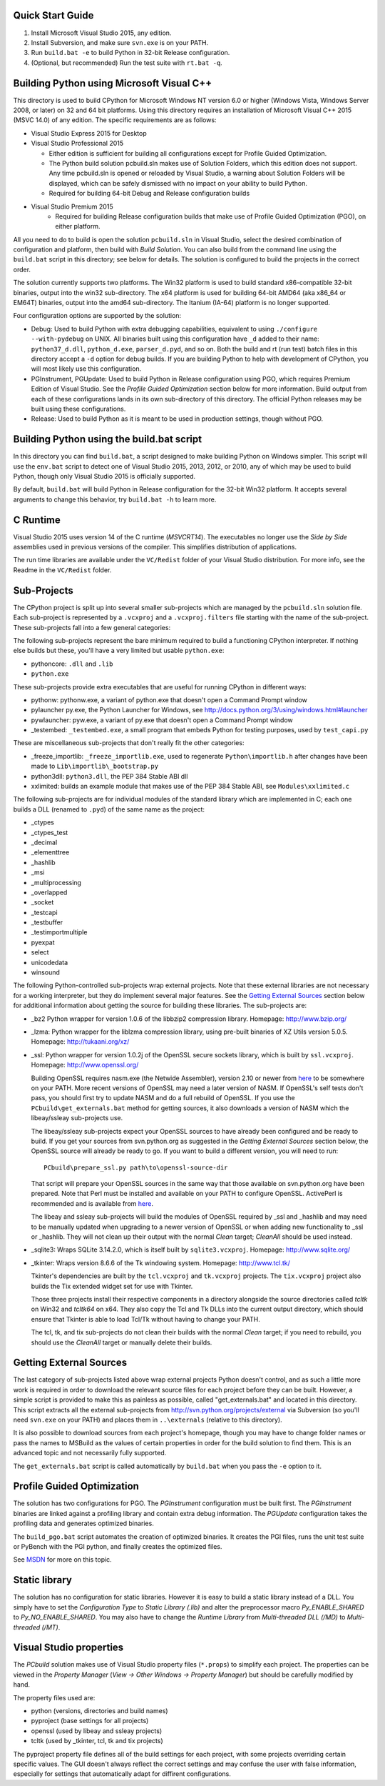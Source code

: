 Quick Start Guide
-----------------

1.  Install Microsoft Visual Studio 2015, any edition.
2.  Install Subversion, and make sure ``svn.exe`` is on your PATH.
3.  Run ``build.bat -e`` to build Python in 32-bit Release configuration.
4.  (Optional, but recommended) Run the test suite with ``rt.bat -q``.


Building Python using Microsoft Visual C++
------------------------------------------

This directory is used to build CPython for Microsoft Windows NT version
6.0 or higher (Windows Vista, Windows Server 2008, or later) on 32 and 64
bit platforms.  Using this directory requires an installation of
Microsoft Visual C++ 2015 (MSVC 14.0) of any edition.  The specific
requirements are as follows:

- Visual Studio Express 2015 for Desktop
- Visual Studio Professional 2015

  - Either edition is sufficient for building all configurations except
    for Profile Guided Optimization.
  - The Python build solution pcbuild.sln makes use of Solution Folders,
    which this edition does not support.  Any time pcbuild.sln is opened
    or reloaded by Visual Studio, a warning about Solution Folders will
    be displayed, which can be safely dismissed with no impact on your ability to build Python.
  - Required for building 64-bit Debug and Release configuration builds
  
- Visual Studio Premium 2015
    - Required for building Release configuration builds that make use of Profile Guided Optimization (PGO), on either platform.

All you need to do to build is open the solution ``pcbuild.sln`` in Visual
Studio, select the desired combination of configuration and platform,
then build with *Build Solution*.  You can also build from the command
line using the ``build.bat`` script in this directory; see below for
details.  The solution is configured to build the projects in the correct
order.

The solution currently supports two platforms.  The Win32 platform is
used to build standard x86-compatible 32-bit binaries, output into the
win32 sub-directory.  The x64 platform is used for building 64-bit AMD64
(aka x86_64 or EM64T) binaries, output into the amd64 sub-directory.
The Itanium (IA-64) platform is no longer supported.

Four configuration options are supported by the solution:

- Debug:
  Used to build Python with extra debugging capabilities, equivalent
  to using ``./configure --with-pydebug`` on UNIX.  All binaries built
  using this configuration have ``_d`` added to their name:
  ``python37_d.dll``, ``python_d.exe``, ``parser_d.pyd``, and so on.  Both the
  build and rt (run test) batch files in this directory accept a ``-d``
  option for debug builds.  If you are building Python to help with
  development of CPython, you will most likely use this configuration.
    
- PGInstrument, PGUpdate:
  Used to build Python in Release configuration using PGO, which
  requires Premium Edition of Visual Studio.  See the *Profile
  Guided Optimization* section below for more information.  Build
  output from each of these configurations lands in its own
  sub-directory of this directory.  The official Python releases may
  be built using these configurations.
  
- Release:
  Used to build Python as it is meant to be used in production
  settings, though without PGO.


Building Python using the build.bat script
----------------------------------------------

In this directory you can find ``build.bat``, a script designed to make
building Python on Windows simpler.  This script will use the ``env.bat``
script to detect one of Visual Studio 2015, 2013, 2012, or 2010, any of
which may be used to build Python, though only Visual Studio 2015 is
officially supported.

By default, ``build.bat`` will build Python in Release configuration for
the 32-bit Win32 platform.  It accepts several arguments to change
this behavior, try ``build.bat -h`` to learn more.


C Runtime
---------

Visual Studio 2015 uses version 14 of the C runtime (*MSVCRT14*).  The
executables no longer use the *Side by Side* assemblies used in previous
versions of the compiler.  This simplifies distribution of applications.

The run time libraries are available under the ``VC/Redist`` folder of your
Visual Studio distribution. For more info, see the Readme in the
``VC/Redist`` folder.


Sub-Projects
------------

The CPython project is split up into several smaller sub-projects which
are managed by the ``pcbuild.sln`` solution file.  Each sub-project is
represented by a ``.vcxproj`` and a ``.vcxproj.filters`` file starting with the
name of the sub-project.  These sub-projects fall into a few general
categories:

The following sub-projects represent the bare minimum required to build
a functioning CPython interpreter.  If nothing else builds but these,
you'll have a very limited but usable ``python.exe``:

- pythoncore: ``.dll`` and ``.lib``
- ``python.exe``

These sub-projects provide extra executables that are useful for running
CPython in different ways:

- pythonw:
  pythonw.exe, a variant of python.exe that doesn't open a Command
  Prompt window
  
- pylauncher
  py.exe, the Python Launcher for Windows, see
  http://docs.python.org/3/using/windows.html#launcher

- pywlauncher:
  pyw.exe, a variant of py.exe that doesn't open a Command Prompt
  window

- _testembed:
  ``_testembed.exe``, a small program that embeds Python for testing
  purposes, used by ``test_capi.py``

These are miscellaneous sub-projects that don't really fit the other
categories:

- _freeze_importlib:
  ``_freeze_importlib.exe``, used to regenerate ``Python\importlib.h`` after
  changes have been made to ``Lib\importlib\_bootstrap.py``

- python3dll:
  ``python3.dll``, the PEP 384 Stable ABI dll

- xxlimited:
  builds an example module that makes use of the PEP 384 Stable ABI,
  see ``Modules\xxlimited.c``

The following sub-projects are for individual modules of the standard
library which are implemented in C; each one builds a DLL (renamed to
``.pyd``) of the same name as the project:

- _ctypes
- _ctypes_test
- _decimal
- _elementtree
- _hashlib
- _msi
- _multiprocessing
- _overlapped
- _socket
- _testcapi
- _testbuffer
- _testimportmultiple
- pyexpat
- select
- unicodedata
- winsound

The following Python-controlled sub-projects wrap external projects.
Note that these external libraries are not necessary for a working
interpreter, but they do implement several major features.  See the
`Getting External Sources <https://github.com/python/cpython/blob/master/PCbuild/README.rst#getting-external-sources>`_
section below for additional information
about getting the source for building these libraries.  The sub-projects
are:

- _bz2
  Python wrapper for version 1.0.6 of the libbzip2 compression library.
  Homepage: http://www.bzip.org/

- _lzma:
  Python wrapper for the liblzma compression library, using pre-built
  binaries of XZ Utils version 5.0.5.
  Homepage: http://tukaani.org/xz/

- _ssl:
  Python wrapper for version 1.0.2j of the OpenSSL secure sockets
  library, which is built by ``ssl.vcxproj``.
  Homepage: http://www.openssl.org/

  Building OpenSSL requires nasm.exe (the Netwide Assembler), version
  2.10 or newer from `here <http://www.nasm.us/>`_
  to be somewhere on your PATH.  More recent versions of OpenSSL may
  need a later version of NASM. If OpenSSL's self tests don't pass,
  you should first try to update NASM and do a full rebuild of
  OpenSSL.  If you use the ``PCbuild\get_externals.bat`` method
  for getting sources, it also downloads a version of NASM which the
  libeay/ssleay sub-projects use.

  The libeay/ssleay sub-projects expect your OpenSSL sources to have
  already been configured and be ready to build.  If you get your sources
  from svn.python.org as suggested in the *Getting External Sources*
  section below, the OpenSSL source will already be ready to go.  If
  you want to build a different version, you will need to run::

       PCbuild\prepare_ssl.py path\to\openssl-source-dir

  That script will prepare your OpenSSL sources in the same way that
  those available on svn.python.org have been prepared.  Note that
  Perl must be installed and available on your PATH to configure
  OpenSSL.  ActivePerl is recommended and is available from
  `here <http://www.activestate.com/activeperl/>`_.

  The libeay and ssleay sub-projects will build the modules of OpenSSL
  required by _ssl and _hashlib and may need to be manually updated when
  upgrading to a newer version of OpenSSL or when adding new
  functionality to _ssl or _hashlib. They will not clean up their output
  with the normal *Clean* target; *CleanAll* should be used instead.
  
- _sqlite3:
  Wraps SQLite 3.14.2.0, which is itself built by ``sqlite3.vcxproj``.
  Homepage: http://www.sqlite.org/

- _tkinter:
  Wraps version 8.6.6 of the Tk windowing system.
  Homepage: http://www.tcl.tk/

  Tkinter's dependencies are built by the ``tcl.vcxproj`` and ``tk.vcxproj``
  projects.  The ``tix.vcxproj`` project also builds the Tix extended
  widget set for use with Tkinter.

  Those three projects install their respective components in a
  directory alongside the source directories called *tcltk* on
  Win32 and *tcltk64* on x64.  They also copy the Tcl and Tk DLLs
  into the current output directory, which should ensure that Tkinter
  is able to load Tcl/Tk without having to change your PATH.

  The tcl, tk, and tix sub-projects do not clean their builds with
  the normal *Clean* target; if you need to rebuild, you should use the
  *CleanAll* target or manually delete their builds.


Getting External Sources
------------------------

The last category of sub-projects listed above wrap external projects
Python doesn't control, and as such a little more work is required in
order to download the relevant source files for each project before they
can be built.  However, a simple script is provided to make this as
painless as possible, called "get_externals.bat" and located in this
directory.  This script extracts all the external sub-projects from
http://svn.python.org/projects/external
via Subversion (so you'll need ``svn.exe`` on your PATH) and places them
in ``..\externals`` (relative to this directory).

It is also possible to download sources from each project's homepage,
though you may have to change folder names or pass the names to MSBuild
as the values of certain properties in order for the build solution to
find them.  This is an advanced topic and not necessarily fully
supported.

The ``get_externals.bat`` script is called automatically by ``build.bat`` when
you pass the ``-e`` option to it.


Profile Guided Optimization
---------------------------

The solution has two configurations for PGO. The *PGInstrument*
configuration must be built first. The *PGInstrument* binaries are linked
against a profiling library and contain extra debug information. The
*PGUpdate* configuration takes the profiling data and generates optimized
binaries.

The ``build_pgo.bat`` script automates the creation of optimized binaries.
It creates the PGI files, runs the unit test suite or PyBench with the
PGI python, and finally creates the optimized files.

See `MSDN <http://msdn.microsoft.com/en-us/library/e7k32f4k(VS.140).aspx>`_
for more on this topic.


Static library
--------------

The solution has no configuration for static libraries. However it is
easy to build a static library instead of a DLL. You simply have to set
the *Configuration Type* to *Static Library (.lib)* and alter the
preprocessor macro *Py_ENABLE_SHARED* to *Py_NO_ENABLE_SHARED*. You may
also have to change the *Runtime Library* from *Multi-threaded DLL
(/MD)* to *Multi-threaded (/MT)*.


Visual Studio properties
------------------------

The *PCbuild* solution makes use of Visual Studio property files (``*.props``)
to simplify each project. The properties can be viewed in the *Property
Manager* (*View -> Other Windows -> Property Manager*) but should be
carefully modified by hand.

The property files used are:

- python (versions, directories and build names)
- pyproject (base settings for all projects)
- openssl (used by libeay and ssleay projects)
- tcltk (used by _tkinter, tcl, tk and tix projects)

The pyproject property file defines all of the build settings for each
project, with some projects overriding certain specific values. The GUI
doesn't always reflect the correct settings and may confuse the user
with false information, especially for settings that automatically adapt
for diffirent configurations.
